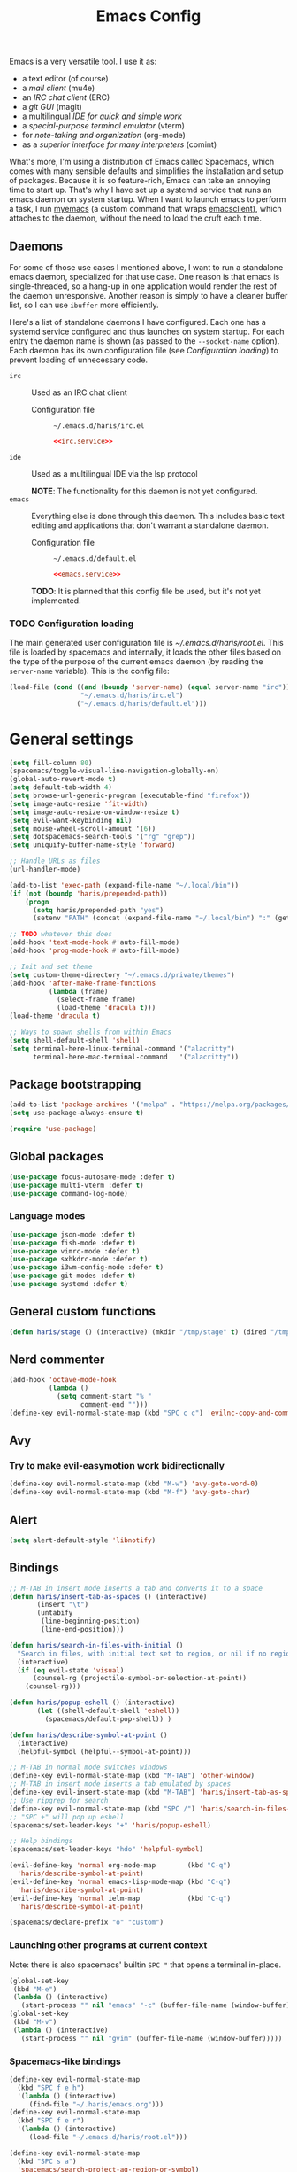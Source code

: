 #+TITLE: Emacs Config
#+PROPERTY: header-args :tangle (haris/tangle-home ".emacs.d/haris/default.el") :mkdirp yes :noweb yes :results silent
#+begin_src emacs-lisp :exports none
  ;; -*- mode: emacs-lisp; -*- vim: ft=lisp sw=2
#+end_src

Emacs is a very versatile tool. I use it as:
- a text editor (of course)
- a [[*Email][mail client]] (mu4e)
- an [[*ERC][IRC chat client]] (ERC)
- a [[*Git][git GUI]] (magit)
- a multilingual [[*Programming languages][IDE for quick and simple work]]
- a [[*Vterm][special-purpose terminal emulator]] (vterm)
- for [[*Org mode][note-taking and organization]] (org-mode)
- as a [[*Comint][superior interface for many interpreters]] (comint)

What's more, I'm using a distribution of Emacs called Spacemacs, which comes
with many sensible defaults and simplifies the installation and setup of
packages. Because it is so feature-rich, Emacs can take an annoying time to
start up. That's why I have set up a systemd service that runs an emacs daemon
on system startup. When I want to launch emacs to perform a task, I run [[file:~/.haris/scripts.org::*=myemacs=][myemacs]]
(a custom command that wraps [[man:emacsclient][emacsclient]]), which attaches to the daemon, without
the need to load the cruft each time.

** Daemons
For some of those use cases I mentioned above, I want to run a standalone emacs
daemon, specialized for that use case. One reason is that emacs is
single-threaded, so a hang-up in one application would render the rest of the
daemon unresponsive. Another reason is simply to have a cleaner buffer list, so
I can use =ibuffer= more efficiently.

Here's a list of standalone daemons I have configured. Each one has a systemd
service configured and thus launches on system startup. For each entry the
daemon name is shown (as passed to the =--socket-name= option). Each daemon has
its own configuration file (see [[* Configuration loading][Configuration loading]]) to prevent loading of
unnecessary code.

- =irc= :: Used as an IRC chat client
  - Configuration file :: =~/.emacs.d/haris/irc.el=

  #+begin_details "Systemd unit"
  #+begin_src conf :tangle no
    <<irc.service>>
  #+end_src
  #+end_details

- =ide= :: Used as a multilingual IDE via the lsp protocol

  *NOTE*: The functionality for this daemon is not yet configured.
- =emacs= :: Everything else is done through this daemon. This includes basic text
  editing and applications that don't warrant a standalone daemon.
  - Configuration file :: =~/.emacs.d/default.el=

  #+begin_details "Systemd unit"
  #+begin_src conf :tangle no
    <<emacs.service>>
  #+end_src
  #+end_details
  #+NAME: emacs.service
  #+begin_src conf :tangle (haris/tangle-home ".config/systemd/user/emacs.service") :exports none
    [Unit]
    Description=Emacs text editor
    Documentation=info:emacs man:emacs(1) https://gnu.org/software/emacs/

    [Service]
    Type=forking
    ExecStart=/usr/bin/emacs --daemon="emacs"
    ExecStop=/usr/bin/emacsclient --socket-name="emacs" --eval "(kill-emacs)"
    Restart=on-failure

    [Install]
    WantedBy=default.target
  #+end_src

  *TODO*: It is planned that this config file be used, but it's not yet implemented.

*** TODO Configuration loading
The main generated user configuration file is [[~/.emacs.d/haris/root.el]]. This
file is loaded by spacemacs and internally, it loads the other files based on
the type of the purpose of the current emacs daemon (by reading the
=server-name= variable). This is the config file:
#+begin_src emacs-lisp :tangle (haris/tangle-home ".emacs.d/haris/root.el")
  (load-file (cond ((and (boundp 'server-name) (equal server-name "irc"))
                    "~/.emacs.d/haris/irc.el")
                   ("~/.emacs.d/haris/default.el")))
#+end_src
* General settings
#+NAME: basic-settings
#+begin_src emacs-lisp
  (setq fill-column 80)
  (spacemacs/toggle-visual-line-navigation-globally-on)
  (global-auto-revert-mode t)
  (setq default-tab-width 4)
  (setq browse-url-generic-program (executable-find "firefox"))
  (setq image-auto-resize 'fit-width)
  (setq image-auto-resize-on-window-resize t)
  (setq evil-want-keybinding nil)
  (setq mouse-wheel-scroll-amount '(6))
  (setq dotspacemacs-search-tools '("rg" "grep"))
  (setq uniquify-buffer-name-style 'forward)

  ;; Handle URLs as files
  (url-handler-mode)

  (add-to-list 'exec-path (expand-file-name "~/.local/bin"))
  (if (not (boundp 'haris/prepended-path))
      (progn
        (setq haris/prepended-path "yes")
        (setenv "PATH" (concat (expand-file-name "~/.local/bin") ":" (getenv "PATH")))))

  ;; TODO whatever this does
  (add-hook 'text-mode-hook #'auto-fill-mode)
  (add-hook 'prog-mode-hook #'auto-fill-mode)

  ;; Init and set theme
  (setq custom-theme-directory "~/.emacs.d/private/themes")
  (add-hook 'after-make-frame-functions
            (lambda (frame)
              (select-frame frame)
              (load-theme 'dracula t)))
  (load-theme 'dracula t)

  ;; Ways to spawn shells from within Emacs
  (setq shell-default-shell 'shell)
  (setq terminal-here-linux-terminal-command '("alacritty")
        terminal-here-mac-terminal-command   '("alacritty"))
#+end_src
#+begin_src emacs-lisp :tangle (haris/tangle-home ".emacs.d/haris/irc.el") :exports none
  <<basic-settings>>
#+end_src
** Package bootstrapping
#+NAME: package-init
#+begin_src emacs-lisp
  (add-to-list 'package-archives '("melpa" . "https://melpa.org/packages/"))
  (setq use-package-always-ensure t)

  (require 'use-package)
#+end_src
#+begin_src emacs-lisp :tangle (haris/tangle-home ".emacs.d/haris/irc.el") :exports none
  <<package-init>>
#+end_src
** Global packages
#+begin_src emacs-lisp
  (use-package focus-autosave-mode :defer t)
  (use-package multi-vterm :defer t)
  (use-package command-log-mode)
#+end_src
*** Language modes
#+begin_src emacs-lisp
  (use-package json-mode :defer t)
  (use-package fish-mode :defer t)
  (use-package vimrc-mode :defer t)
  (use-package sxhkdrc-mode :defer t)
  (use-package i3wm-config-mode :defer t)
  (use-package git-modes :defer t)
  (use-package systemd :defer t)
#+end_src
** General custom functions
#+begin_src emacs-lisp
  (defun haris/stage () (interactive) (mkdir "/tmp/stage" t) (dired "/tmp/stage"))
#+end_src
** Nerd commenter
#+begin_src emacs-lisp
  (add-hook 'octave-mode-hook
            (lambda ()
              (setq comment-start "% "
                    comment-end "")))
  (define-key evil-normal-state-map (kbd "SPC c c") 'evilnc-copy-and-comment-lines)
#+end_src
** Avy
*** Try to make evil-easymotion work bidirectionally
#+begin_src emacs-lisp
  (define-key evil-normal-state-map (kbd "M-w") 'avy-goto-word-0)
  (define-key evil-normal-state-map (kbd "M-f") 'avy-goto-char)
#+end_src
** Alert
#+begin_src emacs-lisp
  (setq alert-default-style 'libnotify)
#+end_src
** Bindings
#+begin_src emacs-lisp
  ;; M-TAB in insert mode inserts a tab and converts it to a space
  (defun haris/insert-tab-as-spaces () (interactive)
         (insert "\t")
         (untabify
          (line-beginning-position)
          (line-end-position)))

  (defun haris/search-in-files-with-initial ()
    "Search in files, with initial text set to region, or nil if no region is active"
    (interactive)
    (if (eq evil-state 'visual)
        (counsel-rg (projectile-symbol-or-selection-at-point))
      (counsel-rg)))

  (defun haris/popup-eshell () (interactive)
         (let ((shell-default-shell 'eshell))
           (spacemacs/default-pop-shell)) )

  (defun haris/describe-symbol-at-point ()
    (interactive)
    (helpful-symbol (helpful--symbol-at-point)))

  ;; M-TAB in normal mode switches windows
  (define-key evil-normal-state-map (kbd "M-TAB") 'other-window)
  ;; M-TAB in insert mode inserts a tab emulated by spaces
  (define-key evil-insert-state-map (kbd "M-TAB") 'haris/insert-tab-as-spaces)
  ;; Use ripgrep for search
  (define-key evil-normal-state-map (kbd "SPC /") 'haris/search-in-files-with-initial)
  ;; "SPC +" will pop up eshell
  (spacemacs/set-leader-keys "+" 'haris/popup-eshell)

  ;; Help bindings
  (spacemacs/set-leader-keys "hdo" 'helpful-symbol)

  (evil-define-key 'normal org-mode-map        (kbd "C-q")
    'haris/describe-symbol-at-point)
  (evil-define-key 'normal emacs-lisp-mode-map (kbd "C-q")
    'haris/describe-symbol-at-point)
  (evil-define-key 'normal ielm-map            (kbd "C-q")
    'haris/describe-symbol-at-point)
#+end_src
#+begin_src emacs-lisp
  (spacemacs/declare-prefix "o" "custom")
#+end_src
*** Launching other programs at current context
Note: there is also spacemacs' builtin =SPC "= that opens a terminal in-place.
#+begin_src emacs-lisp
  (global-set-key
   (kbd "M-e")
   (lambda () (interactive)
     (start-process "" nil "emacs" "-c" (buffer-file-name (window-buffer)))))
  (global-set-key
   (kbd "M-v")
   (lambda () (interactive)
     (start-process "" nil "gvim" (buffer-file-name (window-buffer)))))
#+end_src
*** Spacemacs-like bindings
#+NAME: spacemacs-like-bindings
#+begin_src emacs-lisp
  (define-key evil-normal-state-map
    (kbd "SPC f e h")
    '(lambda () (interactive)
       (find-file "~/.haris/emacs.org")))
  (define-key evil-normal-state-map
    (kbd "SPC f e r")
    '(lambda () (interactive)
       (load-file "~/.emacs.d/haris/root.el")))

  (define-key evil-normal-state-map
    (kbd "SPC s a")
    'spacemacs/search-project-ag-region-or-symbol)
#+end_src
#+begin_src emacs-lisp :tangle (haris/tangle-home ".emacs.d/haris/irc.el") :exports none
  <<spacemacs-like-bindings>>
#+end_src
*** Consistent vim-like bindings
There are some inconsistencies in the vim key bindings (vim is guilty of this as
well). For example =D= deletes until end of line, but =V= visually selects the whole
line. This section remaps =V= to =v$= and does the same for other similar cases.
Some custom keybindings are defined here as well.

#+NAME: consistent-vim-bindings
#+begin_src emacs-lisp
  (setq evil-collection-setup-minibuffer t)
  (evil-collection-init 'minibuffer)

  (define-key evil-normal-state-map (kbd "Q")     'delete-window)
  (define-key evil-motion-state-map (kbd "Q")     'delete-window)

  (define-key evil-visual-state-map (kbd "v")     'evil-visual-line)
  (define-key evil-normal-state-map (kbd "V")     (kbd "v$"))
  (setq evil-want-Y-yank-to-eol t)

  (define-key evil-normal-state-map (kbd "C-a")   'evil-numbers/inc-at-pt)
  (define-key evil-visual-state-map (kbd "C-a")   'evil-numbers/inc-at-pt)
  (define-key evil-normal-state-map (kbd "C-x")   'evil-numbers/dec-at-pt)
  (define-key evil-visual-state-map (kbd "C-x")   'evil-numbers/dec-at-pt)

  (defun haris/nohighlight () (interactive)       (evil-ex-call-command "" "noh" ""))
  (define-key evil-normal-state-map (kbd "M-/")   'haris/nohighlight)
  (define-key evil-motion-state-map (kbd "M-/")   'haris/nohighlight)
#+end_src
#+begin_src emacs-lisp :tangle (haris/tangle-home ".emacs.d/haris/irc.el") :exports none
  <<consistent-vim-bindings>>
#+end_src
*** Ielm
#+NAME: ielm
#+begin_src emacs-lisp
  ;; Use RET to execute command even in normal mode
  (evil-define-key 'normal ielm-map (kbd "RET") 'ielm-return)
#+end_src
#+begin_src emacs-lisp :tangle (haris/tangle-home ".emacs.d/haris/irc.el") :exports none
  <<ielm>>
#+end_src
*** Miscellaneous
#+NAME: bindings-miscellaneous
#+begin_src emacs-lisp
  ;; Use RET to execute command even in normal mode
  (evil-define-key 'normal ielm-map (kbd "RET") 'ielm-return)

  ;; Use M-y or M-n to answer a minibuffer prompt
  (defun haris/insert-into-minibuffer-and-exit (text)
    (interactive)
    (with-current-buffer (window-buffer (active-minibuffer-window))
      (insert text)
      (exit-minibuffer)))
  (global-set-key (kbd "M-y")
                  (lambda ()
                    (interactive)
                    (haris/insert-into-minibuffer-and-exit "y")))
  (global-set-key (kbd "M-n")
                  (lambda ()
                    (interactive)
                    (haris/insert-into-minibuffer-and-exit "n")))

  (define-key comint-mode-map (kbd "M-h") (lambda ()
                                            "Search through current history"
                                            (interactive)
                                            (counsel-shell-history)))

  (spacemacs/set-leader-keys "or" 'rename-buffer)
#+end_src
#+begin_src emacs-lisp :tangle (haris/tangle-home ".emacs.d/haris/irc.el") :exports none
  <<bindings-miscellaneous>>
#+end_src
** Vim-like configuration
#+begin_src emacs-lisp
  (use-package evil-quickscope)
  (global-evil-quickscope-always-mode)
#+end_src
* Ivy
#+NAME: ivy
#+begin_src emacs-lisp
  (evil-collection-init 'ivy)
  (setq ivy-initial-inputs-alist ())
#+end_src
#+begin_src emacs-lisp :tangle (haris/tangle-home ".emacs.d/haris/irc.el") :exports none
  <<ivy>>
#+end_src
* Org mode
#+begin_src emacs-lisp
  (eval-after-load "org"
    (progn
      (use-package org-transclusion :defer t)
      (use-package org-preview-html :defer t)
      (use-package org-drill        :defer t)
      (use-package ob-restclient)
      (use-package ol-man :ensure nil)
      (use-package org-tempo :ensure nil)))

  (defun haris/org-mode-visual-fill ()
    (setq visual-fill-column-width        90
          visual-fill-column-center-text  t)
    (visual-fill-column-mode 1))

  (defun haris/org-babel-goto-tangle-file ()
    "Go to the file that the code block at point tangles to"
    (let ((file (haris/extract-tangle-final-dest)))
      (when file (find-file file))))

  (defun haris/org-babel-restclient-split-window-fix ()
    "Fixes a bug where executing a restclient code block splits the window."
    (interactive)
    (if (string= (car (org-babel-get-src-block-info)) "restclient") (delete-window)))
  (add-hook 'org-babel-after-execute-hook 'haris/org-babel-restclient-split-window-fix)

  (add-hook 'org-mode-hook 'org-appear-mode)
  (add-hook 'org-mode-hook 'haris/org-mode-visual-fill)
  (add-hook 'org-mode-hook 'org-indent-mode)
  (add-hook 'org-mode-hook 'org-transclusion-add-all)
  (add-hook 'org-open-at-point-functions 'haris/org-babel-goto-tangle-file)

  (setq org-indent-mode                     nil
        org-M-RET-may-split-line            nil
        org-ellipsis                        " ▾"
        org-superstar-headline-bullets-list '("◉" "○" "■" "◆")
        org-hide-emphasis-markers           t
        org-download-screenshot-method      "flameshot gui --path screenshots/%s"
        org-projectile-file                 "TODO.org"
        org-projectile-per-project-filepath "TODO.org")

  (add-to-list 'org-file-apps '("\\.x?html?\\'" . "firefox %s"))
  (add-to-list 'org-export-backends 'md)
#+end_src
** Agenda
#+begin_src emacs-lisp
  (setq org-agenda-files (append '("~/data/personal/todo.org"
                                   "~/data/personal/wiki/")
                                 (file-expand-wildcards "~/proj/*/*.org")
                                 (file-expand-wildcards "~/proj/drytoe/*/*.org")))
#+end_src
** TODO Syntax extensions
Doesn't get loaded correctly.
#+begin_src emacs-lisp :tangle no
  (use-package org-special-block-extras
    :ensure t
    :hook (org-mode . org-special-block-extras-mode))
#+end_src
** TODO org-alert
Takes too long to load.
#+begin_src emacs-lisp :tangle no
  (use-package org-alert :defer t)
#+end_src
** Block templates
#+begin_src emacs-lisp
  (setq org-structure-template-alist
        (cl-remove-duplicates
         (append (default-value 'org-structure-template-alist)
                 '(("el"   . "src elisp")
                   ("sh"   . "src shell")
                   ("py"   . "src python")
                   ("dep"  . "src shell :tangle (haris/tangle-deps \"TODO\")")
                   ("sht"  . "src shell :tangle (haris/tangle-home \"TODO\")")
                   ("elt"  . "src elisp :tangle (haris/tangle-home \"TODO\")")
                   ("st"   . "src :tangle (haris/tangle-home \"TODO\")")
                   ("rest" . "src restclient")))
         :test (lambda (a b) (string= (car a) (car b)))))
#+end_src
** Babel
I tangle my configs from various org files into their respective destination
files. But, sometimes I perform a tangle without wanting to overwrite my live
configuration. One reason for this is that I have a (WIP) github workflow that I
use to generate the configs from my org files. That is why code blocks in my
literal configs use temporary "staging" destinations. So, whenever I run
=(org-babel-tangle)=, the files are output into =/tmp/tangle-<username>= or
=/tmp/dependencies-<username>= (varies by code block). Then, if I want to apply
those files to my live config under =~/=, I can call =(haris/tangle-dest)=.
#+begin_src emacs-lisp
  (org-babel-do-load-languages 'org-babel-load-languages
                               '((shell      . t)
                                 (C          . t)
                                 (python     . t)
                                 (restclient . t)
                                 (verb . t)))
  (defun haris/tangle-dest ()
    "Tangle the current file to its final destinations. If code blocks within the
     file have the temporary staging destination as their :tangle argument, they
     will be tangled to the appropriate place under ~/ as well."
    (interactive)
    (let ((tangle-home (haris/tangle-home)))
      (shell-command (concat "rm -rf " tangle-home))
      (org-transclusion-add-all)
      (org-babel-tangle)
      (shell-command (concat "rsync -ru " tangle-home " ~/"))))

  (evil-define-key 'normal org-mode-map (kbd ",bT") 'haris/tangle-dest)
#+end_src
There are a few custom functions I define for tangling that are in a separate
file, so that file can be used as a minimalistic source for boostrapping.
#+begin_src emacs-lisp
  (load-file "~/.haris/bootstrap/tangle.el")
#+end_src
*** Utility functions
#+begin_src elisp
  (defun haris/extract-tangle-dest ()
    "Extract the tangle destination from the code block under point."
    (let* ((args (nth 2 (org-babel-get-src-block-info)))
           (tangle-arg (alist-get :tangle args)))
      (if (and tangle-arg (not (string= "no" tangle-arg)))
          tangle-arg)))

  (defun haris/extract-tangle-final-dest ()
    "Extract the tangle destination of the current code block. If the destination
  is defined in terms of (haris/tangle-home), then the final destination under
  ~/ is returned."
    (let* ((dest (haris/extract-tangle-dest)))
      (if dest
          (let* ((home-dir-re (concat "^" (regexp-quote (haris/tangle-home))))
                 (deps-dir-re (concat "^" (regexp-quote (haris/tangle-deps ""))))
                 (_file (replace-regexp-in-string home-dir-re "~/" dest)))
            (replace-regexp-in-string deps-dir-re "~/" _file))
        nil)))
#+end_src
** LaTeX preview
#+begin_src emacs-lisp
  (setq org-preview-latex-default-process        'dvisvgm)
  (setq org-latex-create-formula-image-program   'dvisvgm)
  (setq org-preview-latex-image-directory        "/tmp/org-mode/ltximg/")
  (setq org-image-actual-width 400)
#+end_src
** Verb
#+begin_src elisp
  (add-hook 'verb-response-body-mode-hook 'verb-toggle-show-headers)

  (spacemacs/set-leader-keys-for-minor-mode
    'verb-response-body-mode
    "rs" #'verb-show-request)
#+end_src
** Bindings
#+begin_src emacs-lisp
  (evil-define-key 'normal org-mode-map     (kbd ", S")         'org-attach-screenshot)
  (evil-define-key 'normal org-mode-map     (kbd ", TAB")       'org-next-link)
  (evil-define-key 'normal org-mode-map     (kbd ", <backtab>") 'org-previous-link)
  (evil-define-key 'normal org-src-mode-map (kbd ", w")         'org-edit-src-save)
  (evil-define-key 'normal org-mode-map     (kbd ", i c")       'org-columns)
  (evil-define-key 'normal org-mode-map     (kbd ", b E")       'haris/execute-named-code-block)
  (evil-define-key 'normal org-mode-map     (kbd "C-c t")       'haris/org-babel-tangle-single-block)

  (evil-define-key 'normal org-mode-map (kbd "SPC h o")     'org-info-find-node)
#+end_src
*** Helper functions
#+begin_src elisp
  (defun haris/execute-named-code-block ()
    "Execute a named code block from the current buffer, interactively prompting
     the user."
    (interactive)
    (save-excursion
      (call-interactively 'org-babel-goto-named-src-block)
      (org-babel-execute-src-block-maybe)))

  (defun haris/org-babel-tangle-single-block()
    (interactive)
    (let ((current-prefix-arg '(4))
          (dest (haris/extract-tangle-dest))
          (final-dest (haris/extract-tangle-final-dest)))
      (call-interactively 'org-babel-tangle)
      (if (and dest final-dest (not (string= dest final-dest)))
          (copy-file dest final-dest t))))
#+end_src
* Man
#+begin_src elisp
  (setq Man-notify-method 'bully)
#+end_src
** Bindings
#+begin_src emacs-lisp
  (evil-collection-init 'man)

  (defun haris/man-search () (interactive)
         (swiper "^[[:space:]]+"))

  (add-hook 'Man-mode-hook (lambda ()
                             (define-key Man-mode-map (kbd "SPC s ^") 'haris/man-search)))
#+end_src
* ERC
#+begin_src emacs-lisp :tangle (haris/tangle-home ".emacs.d/haris/irc.el")
  (use-package erc)
  (setq erc-server "irc.libera.chat"
        erc-nick "veracioux"
        erc-user-full-name "Haris Gušić"
        erc-track-shorten-start 8
        erc-autojoin-channels-alist '(("irc.libera.chat" "#archlinux" "#Jobs" "#fossjobs"))
        erc-kill-buffer-on-part t
        erc-auto-query 'bury)

  (add-hook 'erc-join-hook (lambda () (evil-normal-state)))

  ;; For some reason erc-modules is undefined
  (add-to-list 'erc-modules 'notifications)
  (delete 'readonly erc-modules)
  (erc-services-mode 1)
  (erc-update-modules)

  (erc-notify-mode t)
  (erc-notifications-mode t)
#+end_src
** Keybindings
#+begin_src emacs-lisp :tangle (haris/tangle-home ".emacs.d/haris/irc.el")
  (defun haris/erc-quit-channel () (interactive)
         (erc-part-from-channel ""))
  (defun haris/euirc () (interactive)
         (erc :server "irc.euirc.net" :port 6667 :nick "veracioux"))
  (defun haris/erc-list-channels () (interactive)
         (erc-with-server-buffer
          (erc-kill-input)
          (insert "/list")
          (erc-send-current-line)))

  (define-key               erc-mode-map    (kbd "C-l") 'comint-clear-buffer)
  (evil-define-key  'normal erc-mode-map    (kbd ",b")  'erc-switch-to-buffer)
  (evil-define-key  'normal erc-mode-map    (kbd ",j")  'erc-join-channel)
  (evil-define-key  'normal erc-mode-map    (kbd ",q")  'haris/erc-quit-channel)
  (evil-define-key  'normal erc-mode-map    (kbd ",l")  'haris/erc-list-channels)

  (evil-define-key  'motion erc-list-menu-mode-map  (kbd "RET")   nil)
  (evil-define-key  'normal erc-list-menu-mode-map  (kbd "RET")   nil)
  ;; TODO shadowed by evil binding, don't know how to fix
  ;; (evil-define-key  'normal erc-list-menu-mode-map  (kbd ",j")   'erc-list-join)
#+end_src
** Theme tweak
#+begin_src emacs-lisp :tangle (haris/tangle-home ".emacs.d/haris/irc.el")
  (setq erc-track-faces-priority-list
        '(erc-error-face
          erc-notice-face
          (erc-nick-default-face erc-current-nick-face)
          erc-current-nick-face erc-keyword-face
          (erc-nick-default-face erc-pal-face)
          erc-pal-face erc-nick-msg-face erc-direct-msg-face
          (erc-button erc-default-face)
          (erc-nick-default-face erc-dangerous-host-face)
          erc-dangerous-host-face erc-nick-default-face
          (erc-nick-default-face erc-default-face)
          erc-default-face erc-action-face
          (erc-nick-default-face erc-fool-face)
          erc-fool-face erc-input-face erc-prompt-face))
#+end_src
** Systemd service
#+NAME: irc.service
#+begin_src conf :tangle (haris/tangle-home ".config/systemd/user/irc.service")
  [Unit]
  Description=Emacs daemon for IRC chat
  Documentation=info:emacs man:emacs(1) https://gnu.org/software/emacs/

  [Service]
  Type=forking
  ExecStart=/usr/bin/emacs --daemon="irc"
  ExecStop=/usr/bin/emacsclient --socket-name="irc" --eval "(kill-emacs)"
  Restart=on-failure

  [Install]
  WantedBy=default.target
#+end_src
* TODO Slack
slack-register-team automatically connects to slack. If I add it to the
slack-mode-hook hook, it never connects. Investigate
#+begin_src emacs-lisp
  ;; (add-hook
  ;;  'slack-mode-hook
  ;;  (lambda ()
  ;;    ;; Add slack teams here
  ;;    (slack-register-team
  ;;     :name "efektivnialtruismus"
  ;;     :token (auth-source-pick-first-password
  ;;             :host "efektivnialtruismus.slack.com"
  ;;             :user "hgusic.pub@gmail.com")
  ;;     :cookie (auth-source-pick-first-password
  ;;              :host "efektivnialtruismus.slack.com"
  ;;              :user "hgusic.pub@gmail.com^cookie")
  ;;     :subscribed-channels '((main-announcements
  ;;                             main-community-events
  ;;                             main-opportunities
  ;;                             main-random
  ;;                             project-eahouse)))))
#+end_src
* Git
#+begin_src emacs-lisp
  (use-package git-gutter :defer t)

  (setq magit-display-buffer-function 'magit-display-buffer-same-window-except-diff-v1
        magit-diff-refine-hunk 'all)

  (setq magit-repository-directories
        '(("~/.haris" . 0)
          ("~/proj" . 1)
          ("~/proj/drytoe" . 1)
          ("~" . 0)))
#+end_src
** Custom transient commands
#+begin_src elisp
  (defun haris/magit-fetch-to-local (remote branch args)
    "Fetch a remote branch to a local branch of the same name"
    (interactive
     (let ((remote (magit-read-remote-or-url "Fetch from remote or url")))
       (list remote
             (magit-read-remote-branch "Fetch branch" remote)
             (magit-fetch-arguments))))
    (magit-git-fetch remote (cons (concat branch ":" branch) args)))

  (add-hook 'magit-status-mode-hook
            (lambda ()
               (transient-append-suffix
                 'magit-fetch "o"
                 '(1 "O" "another, to local" haris/magit-fetch-to-local))))
#+end_src
** TODO GitHub                                                  :deprecated:
#+begin_src emacs-lisp
  (setq auth-sources '(password-store "~/.authinfo.dev.gpg" "~/.netrc.gpg"))
#+end_src
* Octave mode
#+begin_src emacs-lisp
  (defun octave-write-and-source () (interactive)
         (write-file (buffer-file-name))
         (octave-source-file (buffer-file-name)))

  (evil-define-key 'normal octave-mode-map
    (kbd ",ss") 'octave-write-and-source)
  (evil-define-key 'normal inferior-octave-mode-map
    (kbd ",hh") 'octave-help)
#+end_src
* Comint
#+NAME: comint
#+begin_src emacs-lisp
  (evil-collection-init 'comint)
  (defun comint-clear-buffer-goto () (interactive)
         (comint-clear-buffer) (evil-goto-line))
  (define-key comint-mode-map (kbd "C-l") 'comint-clear-buffer-goto)

  (evil-define-key 'insert comint-mode-map (kbd "C-p") 'comint-previous-input)
  (evil-define-key 'insert comint-mode-map (kbd "C-n") 'comint-next-input)

  (evil-define-key 'insert comint-mode-map (kbd "C-k") 'comint-previous-prompt)
  (evil-define-key 'insert comint-mode-map (kbd "C-j") 'comint-next-prompt)
#+end_src
#+begin_src emacs-lisp :tangle (haris/tangle-home ".emacs.d/haris/irc.el") :exports none
  <<comint>>
#+end_src
* EAF
** Dependencies
#+begin_src shell :tangle (haris/tangle-deps "emacs-eaf.sh")
  sudo pacman -S git nodejs npm python-pyqt5 python-pyqt5-sip \
       python-pyqtwebengine wmctrl python-pymupdf
  paru -S python-epc
#+end_src
* Vterm
#+begin_src emacs-lisp
  (setq vterm-exit-functions 'delete-frame)
  ;; If I set vterm-shell directly, it is overriden by shell layer
  (setq shell-default-term-shell "fish")

  (add-hook 'vterm-mode-hook (lambda () (read-only-mode -1)))

  (evil-define-key 'normal vterm-mode-map (kbd "A")     'evil-append-line)
  (evil-define-key 'normal vterm-mode-map (kbd "M-TAB") 'other-window)
#+end_src
** TODO WTF?
This doesn't work consistently.
#+begin_src emacs-lisp
  ;; (define-key vterm-mode-map (kbd "C-l") 'vterm-clear-scrollback)
  ;; (define-key vterm-mode-map (kbd "C-l") 'erase-buffer)
  ;; (define-key vterm-mode-map (kbd "C-d") 'vterm-send-C-d)
#+end_src
* TODO Email
:PROPERTIES:
:header-args: :tangle no
:END:
I use mu4e as my email client.
#+begin_src emacs-lisp
  ;; This is set to 't' to avoid mail syncing issues when using mbsync
  (setq mu4e-change-filenames-when-moving t)

  ;; Refresh mail using isync every M minutes
  (setq mu4e-update-interval (let ((M 4)) (* M 60)))
  (setq mu4e-get-mail-command "mbsync -a")
  (setq mu4e-enable-async-operations t)

  ;; Configure contexts
  (setq mu4e-contexts
        `(
          ,(make-mu4e-context
            :name "p-hgusic.pub@gmail.com"
            :match-func (lambda (msg) (when msg (mu4e-message-contact-field-matches msg :to "hgusic.pub@gmail.com")))
            :enter-func (lambda () (message "Entering context: hgusic.pub@gmail.com"))
            :vars '((user-mail-address . "hgusic.pub@gmail.com")
                    (user-full-name . "Haris Gusic")
                    (mu4e-drafts-folder .     "/gmail/hgusic.pub/[Gmail]/Drafts")
                    (mu4e-sent-folder   .     "/gmail/hgusic.pub/[Gmail]/Sent Mail")
                    (mu4e-refile-folder .     "/gmail/hgusic.pub/[Gmail]/All Mail")
                    (mu4e-trash-folder  .     "/gmail/hgusic.pub/[Gmail]/Trash")
                    (
                     mu4e-maildir-shortcuts
                     . (("/gmail/hgusic.pub/Inbox"             . ?i)
                        ("/gmail/hgusic.pub/[Gmail]/Sent Mail" . ?s)
                        ("/gmail/hgusic.pub/[Gmail]/Trash"     . ?t)
                        ("/gmail/hgusic.pub/[Gmail]/Drafts"    . ?d)
                        ("/gmail/hgusic.pub/[Gmail]/All Mail" . ?a)))))

          ,(make-mu4e-context
            :name "d-harisgusic.dev@gmail.com"
            :match-func (lambda (msg) (when msg (mu4e-message-contact-field-matches msg :to "harisgusic.dev@gmail.com")))
            :enter-func (lambda () (message "Entering context: harisgusic.dev@gmail.com"))
            :vars '((user-mail-address . "harisgusic.dev@gmail.com")
                    (user-full-name . "Haris Gusic")
                    (mu4e-drafts-folder .     "/gmail/harisgusic.dev/[Gmail]/Drafts")
                    (mu4e-sent-folder   .     "/gmail/harisgusic.dev/[Gmail]/Sent Mail")
                    (mu4e-refile-folder .     "/gmail/harisgusic.dev/[Gmail]/All Mail")
                    (mu4e-trash-folder  .     "/gmail/harisgusic.dev/[Gmail]/Trash")
                    (
                     mu4e-maildir-shortcuts
                     . (("/gmail/harisgusic.dev/Inbox"             . ?i)
                        ("/gmail/harisgusic.dev/[Gmail]/Sent Mail" . ?s)
                        ("/gmail/harisgusic.dev/[Gmail]/Trash"     . ?t)
                        ("/gmail/harisgusic.dev/[Gmail]/Drafts"    . ?d)
                        ("/gmail/harisgusic.dev/[Gmail]/All Mail" . ?a)))))
          ))

  (setq mu4e-context-policy         'ask
        mu4e-compose-context-policy 'ask)

  (setq mu4e-org-support t)
  ;; Enable org mode when composing messages
  (setq mu4e-org-compose-support t)
#+end_src
** Sending messages
#+begin_src emacs-lisp
  ;; Show completion for From and To headers
  (setq mail-user-agent 'mu4e-user-agent)
  (setq message-mail-alias-type 'ecomplete)

  (add-hook 'message-setup-hook 'flyspell-mode)
#+end_src
** TODO Notifications
:PROPERTIES:
:header-args: :tangle no
:END:
#+begin_src emacs-lisp
  (use-package mu4e-alert :defer t)
  (setq mu4e-enable-notifications t)
  (mu4e-alert-set-default-style 'libnotify)
#+end_src
* Programming languages
** YAML
YAML indentation is just broken. This disables it completely.
#+begin_src emacs-lisp
  (defun yaml-indent-line ())
  (setq yaml-indent-offset 2)
#+end_src
*** YAML Pro Mode
#+begin_src elisp
  (eval-after-load "yaml" (progn
                            (use-package yaml-pro)
                            (use-package counsel-jq)))
  (let ((hooks '(yaml-mode-hook yaml-ts-mode-hook))
        (hook))
    (dolist (hook hooks)
      (add-hook hook 'eldoc-mode)
      (add-hook hook 'yaml-pro-ts-mode)
      (add-hook hook (lambda ()
                       (setq-local counsel-jq-command "yq")))))
#+end_src
*** Keybindings
#+begin_src elisp
  (evil-define-key 'normal yaml-pro-ts-mode-map (kbd "M-n") 'yaml-pro-ts-next-subtree)
  (evil-define-key 'normal yaml-pro-ts-mode-map (kbd "g j") 'yaml-pro-ts-next-subtree)
  (define-key yaml-pro-ts-mode-map (kbd "C-c C-n") nil)

  (evil-define-key 'normal yaml-pro-ts-mode-map (kbd "M-p") 'yaml-pro-ts-prev-subtree)
  (evil-define-key 'normal yaml-pro-ts-mode-map (kbd "g k") 'yaml-pro-ts-prev-subtree)
  (define-key yaml-pro-ts-mode-map (kbd "C-c C-p") nil)

  (evil-define-key 'normal yaml-pro-ts-mode-map (kbd "g h") 'yaml-pro-ts-up-level)
  (define-key yaml-pro-ts-mode-map (kbd "C-c C-u") nil)

  (evil-define-key 'normal yaml-pro-ts-mode-map (kbd ", '") 'yaml-pro-edit-ts-scalar)
  (define-key yaml-pro-ts-mode-map (kbd "C-c '") nil)

  (evil-define-key 'normal yaml-pro-ts-mode-map (kbd ", <") 'yaml-pro-ts-unindent-subtree)
  (define-key yaml-pro-ts-mode-map (kbd "C-c <") nil)

  (evil-define-key 'normal yaml-pro-ts-mode-map (kbd ", >") 'yaml-pro-ts-indent-subtree)
  (define-key yaml-pro-ts-mode-map (kbd "C-c >") nil)

  (evil-define-key 'normal yaml-pro-ts-mode-map (kbd ", v") 'yaml-pro-ts-mark-subtree)
  (define-key yaml-pro-ts-mode-map (kbd "C-c @") nil)

  (evil-define-key 'normal yaml-pro-ts-mode-map (kbd "M-j") 'yaml-pro-ts-move-subtree-down)
  (define-key yaml-pro-ts-mode-map (kbd "s-<down>") nil)

  (evil-define-key 'normal yaml-pro-ts-mode-map (kbd "M-k") 'yaml-pro-ts-move-subtree-up)
  (define-key yaml-pro-ts-mode-map (kbd "s-<up>") nil)

  (evil-define-key 'normal yaml-pro-ts-mode-map (kbd ", d") 'yaml-pro-kill-subtree)
  (define-key yaml-pro-ts-mode-map (kbd "C-c C-x C-w") nil)

  (evil-define-key 'normal yaml-pro-ts-mode-map (kbd ", p") 'yaml-pro-ts-paste-subtree)
  (define-key yaml-pro-ts-mode-map (kbd "C-c C-x C-y") nil)
#+end_src
** JSON
#+begin_src elisp
  (defun haris/json/set-indent-level () (setq-local js-indent-level 2))

  (add-hook 'json-mode-hook 'haris/json/set-indent-level)
#+end_src
** LSP
#+begin_src emacs-lisp
  ;;(add-to-list 'projectile-project-root-files-functions 'custom/lsp-default-dir)(setq lsp-auto-guess-root t)
  (setq projectile-require-project-root t)
  ;; (add-hook 'lsp-mode-hook (lambda () (cd (file-name-directory buffer-file-name))))

  ;; Diagnostic mode doesn't work well with flycheck
  (setq lsp-diagnostics-disabled-modes '(python-mode sh-mode))

  (setq lsp-enable-on-type-formatting nil)
#+end_src
** DAP
#+begin_src emacs-lisp
  (setq dap-auto-show-output nil)
#+end_src
** TODO C/C++
#+begin_src emacs-lisp
  (setq c-default-style
        "bsd" c-basic-offset 4)

  (add-hook 'c-mode-hook    (lambda () (setq tab-width 4)))
  (add-hook 'c++-mode-hook  (lambda () (setq tab-width 4)))
#+end_src
*** CMake
#+begin_src emacs-lisp
  (defun haris/cmake-info () (interactive)
         (info-display-manual "cmake")
         (Info-top-node))
  (defun haris/cmake-help () (interactive)
         (split-window-right-and-focus)
         (let ((symbol (cmake-symbol-at-point)))
           (haris/cmake-info)
           (Info-menu symbol)))

  (evil-define-key 'normal cmake-mode-map (kbd ",hc") 'haris/cmake-info)
  (evil-define-key 'normal cmake-mode-map (kbd ",hh") 'haris/cmake-help)
#+end_src
*** Dependencies
#+begin_src shell :tangle (haris/tangle-deps "/emacs_c-c++.sh")
  sudo pip install cmake-language-server
#+end_src
** Python
Spacemacs: elpy layer downloaded from [[https://github.com/rgemulla/spacemacs-layers][here]]
#+begin_src emacs-lisp
  (add-hook 'python-mode-hook (lambda () (setq tab-width 4)))

  (setq python-shell-interpreter "ipython")
  ;; python-shell-interpreter-args "-i")

  (setq lsp-pylsp-plugins-pylint-enabled t
        lsp-pylsp-plugins-flake8-enabled nil
        lsp-pyls-plugins-flake8-enabled  nil
        lsp-diagnostics--flycheck-enabled t)

  ;; (add-hook 'python-mode-hook 'lsp)
  (add-hook 'lsp-mode-hook (lambda ()
                             (setq default-directory (lsp-workspace-root))))

  ;; elpy
  (setq elpy-modules nil)
#+end_src
*** Bindings
#+begin_src emacs-lisp
  (evil-define-key 'normal lsp-mode-map (kbd ",GG") 'lsp-ui-doc-glance)
#+end_src
*** Dependencies
#+begin_src shell :tangle (haris/tangle-deps "emacs-python.sh")
  sudo pacman -S python-lsp-server flake8 python-typing_extensions \
       python-lsp-black python-pylint
  sudo pip install pyls-isort pyls-mypy pyls-memestra \
       autoflake importmagic epc ptvsd
#+end_src
** RST
#+begin_src emacs-lisp
  (defun haris/rst-heading () (interactive)
         (evil-execute-macro 1 "\"yyyp^v$"))

  (define-key evil-normal-state-map (kbd ", H") 'haris/rst-heading)
#+end_src
* TODO Yasnippet
#+begin_src emacs-lisp
  ;; Show snippets in auto-completion popup
  (setq-default dotspacemacs-configuration-layers
                '((auto-completion :variables
                                   auto-completion-enable-snippets-in-popup t)))
#+end_src
* Info mode
Remove Info mode annoying keybindings.
#+NAME: info
#+begin_src emacs-lisp
  (evil-collection-init 'info)
  (evil-define-key 'normal Info-mode-map (kbd "[")    'Info-prev)
  (evil-define-key 'normal Info-mode-map (kbd "]")    'Info-next)
  (evil-define-key 'normal Info-mode-map (kbd "C-p")  'Info-backward-node)
  (evil-define-key 'normal Info-mode-map (kbd "C-n")  'Info-forward-node)
#+end_src
#+begin_src emacs-lisp :tangle (haris/tangle-home ".emacs.d/haris/irc.el") :exports none
  <<info>>
#+end_src
* Miscellaneous
** Reddit
*** md4rd
#+begin_src emacs-lisp
  (add-hook 'md4rd-mode-hook 'md4rd-indent-all-the-lines)
  (setq md4rd-subs-active '(linuxquestions+linux+opensource plc))
#+end_src
*** reddigg
This is a very elegant reader for reddit that uses org-mode.
#+begin_src emacs-lisp
  (defun reddit-view-linux () (interactive)
         (reddigg-view-sub "linux+linuxquestions+opensource"))
  (defun reddit-view-elec () (interactive)
         (reddigg-view-sub "plc+ElectricalEngineering+embedded"))
#+end_src
** Ibuffer
#+begin_src emacs-lisp :tangle (haris/tangle-home ".emacs.d/haris/root.el")
  (define-key ibuffer-mode-map (kbd "j") 'evil-next-line)
  (define-key ibuffer-mode-map (kbd "k") 'evil-previous-line)
#+end_src
** Currency converter
#+begin_src emacs-lisp
  (use-package currency-convert
    :defer t
    :init (lambda () (setq
                      currency-convert-exchangeratesapi-key
                      (string-trim (shell-command-to-string "pass show @apilayer/api-key")))))
#+end_src
** Docker
Fix for empty image list (not sure if the fix works):
#+begin_src emacs-lisp
  (use-package transient :defer t)
#+end_src
** Bluetooth
#+begin_src emacs-lisp
  (use-package bluetooth :defer t)
#+end_src
** EDBI
Database viewer in Emacs.
#+begin_src elisp
  (use-package edbi
    :defer t
    :config (progn
              (define-key edbi:dbview-keymap (kbd "SPC") nil)
              (define-key edbi:dbview-keymap (kbd "RET")
                'edbi:dbview-show-tabledef-command)))
#+end_src
*** Dependencies
#+begin_src shell :tangle (haris/tangle-deps "edbi.sh")
  sudo cpan RPC::EPC::Service DBI
  # For postgres support
  sudo cpan DBD::Pg
#+end_src
** Maxima
I used this mode like 2-3 times, but I'm keeping it in case I have to use it again.
#+begin_src emacs-lisp
  (add-to-list 'load-path "/usr/share/emacs/site-lisp/maxima/")
  (autoload 'maxima-mode "maxima" "Maxima mode" t)
  (autoload 'imaxima "imaxima" "Frontend for maxima with Image support" t)
  (autoload 'maxima "maxima" "Maxima interaction" t)
  (autoload 'imath-mode "imath" "Imath mode for math formula input" t)
  (setq imaxima-use-maxima-mode-flag t)
  (add-to-list 'auto-mode-alist '("\\.ma[cx]\\'" . maxima-mode))
#+end_src
* Spacemacs
These are a list of spacemacs layers and a list of additional packages loaded by
spacemacs. This code block is loaded from [[~/.spacemacs]]. You can re-install a
default [[~/.spacemacs]] file by calling [[install-dotspacemacs][this code block]].
#+begin_src emacs-lisp :tangle (haris/tangle-home ".spacemacs-init.el")
  (setq-default
   dotspacemacs-configuration-layers
   '(syntax-checking
     octave
     markdown
     html
     spacemacs-language
     spacemacs-navigation
     helpful
     ivy
     imenu-list
     auto-completion
     (c-c++ :variables c-c++-backend 'lsp-clangd c-c++-enable-clang-support t)
     (cmake :variables cmake-backend 'lsp cmake-enable-cmake-ide-support t)
     (python :variables python-formatter 'black python-backend 'lsp)
     dap
     vagrant
     ;; elpy
     ;; pythonp
     ipython-notebook
     emacs-lisp
     shell
     yaml
     csv
     rust
     docker
     vagrant
     translate
     git
     lua
     (org :variables
          org-enable-appear-support t
          org-enable-transclusion-support t
          org-enable-verb-support t)
     restclient
     slack
     ;; mu4e
     pass
     sql
     ;; eaf
     ;; emms
     debug))

  (setq-default
   dotspacemacs-additional-packages
   '(
     org-fragtog
     org-drill
     org-ref
     org-attach-screenshot
     org-special-blocks
     ob-ipython
     yasnippet-snippets
     vterm
     rainbow-mode
     evil-easymotion
     reddigg
     md4rd
     pydoc
     pylint
     python-info
     nodejs-repl
     command-log-mode
     org-preview-html
     vimrc-mode
     yaml-pro
     systemd
     evil-quickscope
     edbi
     counsel-jq
     sxhkdrc-mode
     bluetooth
     git-gutter
     json-mode
     fish-mode
     currency-convert
     i3wm-config-mode
     focus-autosave-mode))
#+end_src

#+NAME: install-dotspacemacs
#+begin_src emacs-lisp :tangle no :exports none :results none
  ;; (dotspacemacs/install)

  (let ((process-nested-list
         (lambda (list process)
           "Traverse each node of a tree of lists represented by 'list' and call 'process' on it."
           (let ((item nil))
             (while (and list (listp list))
               ;; Iterate through each item in the list
               ;;   If the item is not itself a list, call process on it.
               ;;   If it is a list, call process on the item and call process-nested-list on it.
               (setq item (car list))
               (if (listp item)
                   (progn
                     (funcall process item)
                     (funcall process-nested-list item process))
                 (funcall process item))
               (setq list (cdr list)))))))
    (funcall process-nested-list
             ;; contents of the ~/.spacemacs file as elisp data
             (car (read-from-string (concat "(progn\n"
                                            (with-temp-buffer
                                              (insert-file-contents "~/.spacemacs")
                                              (buffer-string))
                                            "\n)")))
             ;; function applied to each subtree of code
             (lambda (code)
               ;; Prepend code to body of function 'dotspacemacs/layers'
               (message "%s" code)
               ;; (if (and (eq (car code) 'defun)
               ;;          (eq (nth 1 code) 'dotspacemacs/layers))
               ;;     (message "%s" code)
               ;;     ;; (setcdr (nthcdr 3 code) `((load-file "~/.spacemacs-init.el") . (nthcdr 4 code)))
               ;;   )
               )))

  ;; ;; (with-temp-file (dotspacemacs/location))
  ;; ;; (dotspacemacs/add-layer)
#+end_src
* Appendix
** Lib
An elisp library of functions used in this file, but may be useful elsewhere
too. When such use case presents itself, copy these functions from here, or
extract them into a common library and use that library from both here and there.
#+NAME: begin_details
#+begin_src emacs-lisp :tangle no :exports none :results none
  (o-defblock details (title "Details") (title-color "green")
              "Enclose contents in a folded up box, for HTML.

  For LaTeX, this is just a boring, but centered, box.

  By default, the TITLE of such blocks is “Details”
  and its TITLE-COLOR is green.

  In HTML, we show folded, details, regions with a nice greenish colour.

  In the future ---i.e., when I have time---
  it may be prudent to expose more aspects as arguments,
  such as ‘background-color’.
  "
              (format
               (pcase backend
                 (`latex "\\begin{quote}
                    \\begin{tcolorbox}[colback=%s,title={%s},sharp corners,boxrule=0.4pt]
                      %s
                    \\end{tcolorbox}
                  \\end{quote}")
                 (_ "<details>
                    <summary>
                      <strong>
                        <font face=\"Courier\" size=\"3\" color=\"%s\">
                           %s
                        </font>
                      </strong>
                    </summary>
                    %s
                 </details>"))
               title-color title contents))
#+end_src
** Config check
I use this variable to check if the config loaded correctly.
#+NAME: config-loaded-fine
#+begin_src emacs-lisp :tangle (haris/tangle-home ".emacs.d/haris/root.el")
  (setq haris/config-loaded-fine (current-time-string))
#+end_src
** Local variables                                                :noexport:
# TODO temporarily disabled
# eval: (org-sbe "begin_details")

# Local Variables:
# org-confirm-babel-evaluate: nil
# End:
